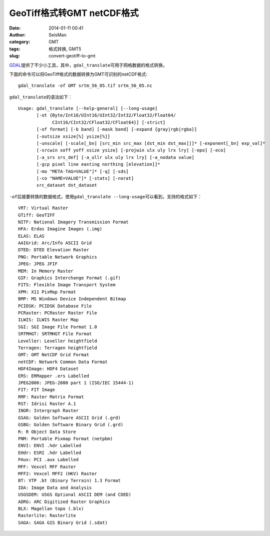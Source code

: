GeoTiff格式转GMT netCDF格式
###########################

:date: 2014-01-11 00:41
:author: SeisMan
:category: GMT
:tags: 格式转换, GMT5
:slug: convert-geotiff-to-gmt

`GDAL`_\ 提供了不少小工具，其中，\ ``gdal_translate``\ 可用于网格数据的格式转换。

下面的命令可以将GeoTiff格式的数据转换为GMT可识别的netCDF格式::

    gdal_translate -of GMT srtm_56_05.tif srtm_56_05.nc

``gdal_translate``\ 的语法如下：

::

    Usage: gdal_translate [--help-general] [--long-usage]
           [-ot {Byte/Int16/UInt16/UInt32/Int32/Float32/Float64/
                 CInt16/CInt32/CFloat32/CFloat64}] [-strict]
           [-of format] [-b band] [-mask band] [-expand {gray|rgb|rgba}]
           [-outsize xsize[%] ysize[%]]
           [-unscale] [-scale[_bn] [src_min src_max [dst_min dst_max]]]* [-exponent[_bn] exp_val]*
           [-srcwin xoff yoff xsize ysize] [-projwin ulx uly lrx lry] [-epo] [-eco]
           [-a_srs srs_def] [-a_ullr ulx uly lrx lry] [-a_nodata value]
           [-gcp pixel line easting northing [elevation]]*
           [-mo "META-TAG=VALUE"]* [-q] [-sds]
           [-co "NAME=VALUE"]* [-stats] [-norat]
           src_dataset dst_dataset

``-of``\ 后接要转换的数据格式，使用\ ``gdal_translate --long-usage``\ 可以看到，支持的格式如下：

::

      VRT: Virtual Raster
      GTiff: GeoTIFF
      NITF: National Imagery Transmission Format
      HFA: Erdas Imagine Images (.img)
      ELAS: ELAS
      AAIGrid: Arc/Info ASCII Grid
      DTED: DTED Elevation Raster
      PNG: Portable Network Graphics
      JPEG: JPEG JFIF
      MEM: In Memory Raster
      GIF: Graphics Interchange Format (.gif)
      FITS: Flexible Image Transport System
      XPM: X11 PixMap Format
      BMP: MS Windows Device Independent Bitmap
      PCIDSK: PCIDSK Database File
      PCRaster: PCRaster Raster File
      ILWIS: ILWIS Raster Map
      SGI: SGI Image File Format 1.0
      SRTMHGT: SRTMHGT File Format
      Leveller: Leveller heightfield
      Terragen: Terragen heightfield
      GMT: GMT NetCDF Grid Format
      netCDF: Network Common Data Format
      HDF4Image: HDF4 Dataset
      ERS: ERMapper .ers Labelled
      JPEG2000: JPEG-2000 part 1 (ISO/IEC 15444-1)
      FIT: FIT Image
      RMF: Raster Matrix Format
      RST: Idrisi Raster A.1
      INGR: Intergraph Raster
      GSAG: Golden Software ASCII Grid (.grd)
      GSBG: Golden Software Binary Grid (.grd)
      R: R Object Data Store
      PNM: Portable Pixmap Format (netpbm)
      ENVI: ENVI .hdr Labelled
      EHdr: ESRI .hdr Labelled
      PAux: PCI .aux Labelled
      MFF: Vexcel MFF Raster
      MFF2: Vexcel MFF2 (HKV) Raster
      BT: VTP .bt (Binary Terrain) 1.3 Format
      IDA: Image Data and Analysis
      USGSDEM: USGS Optional ASCII DEM (and CDED)
      ADRG: ARC Digitized Raster Graphics
      BLX: Magellan topo (.blx)
      Rasterlite: Rasterlite
      SAGA: SAGA GIS Binary Grid (.sdat)

.. _GDAL: http://www.gdal.org/
